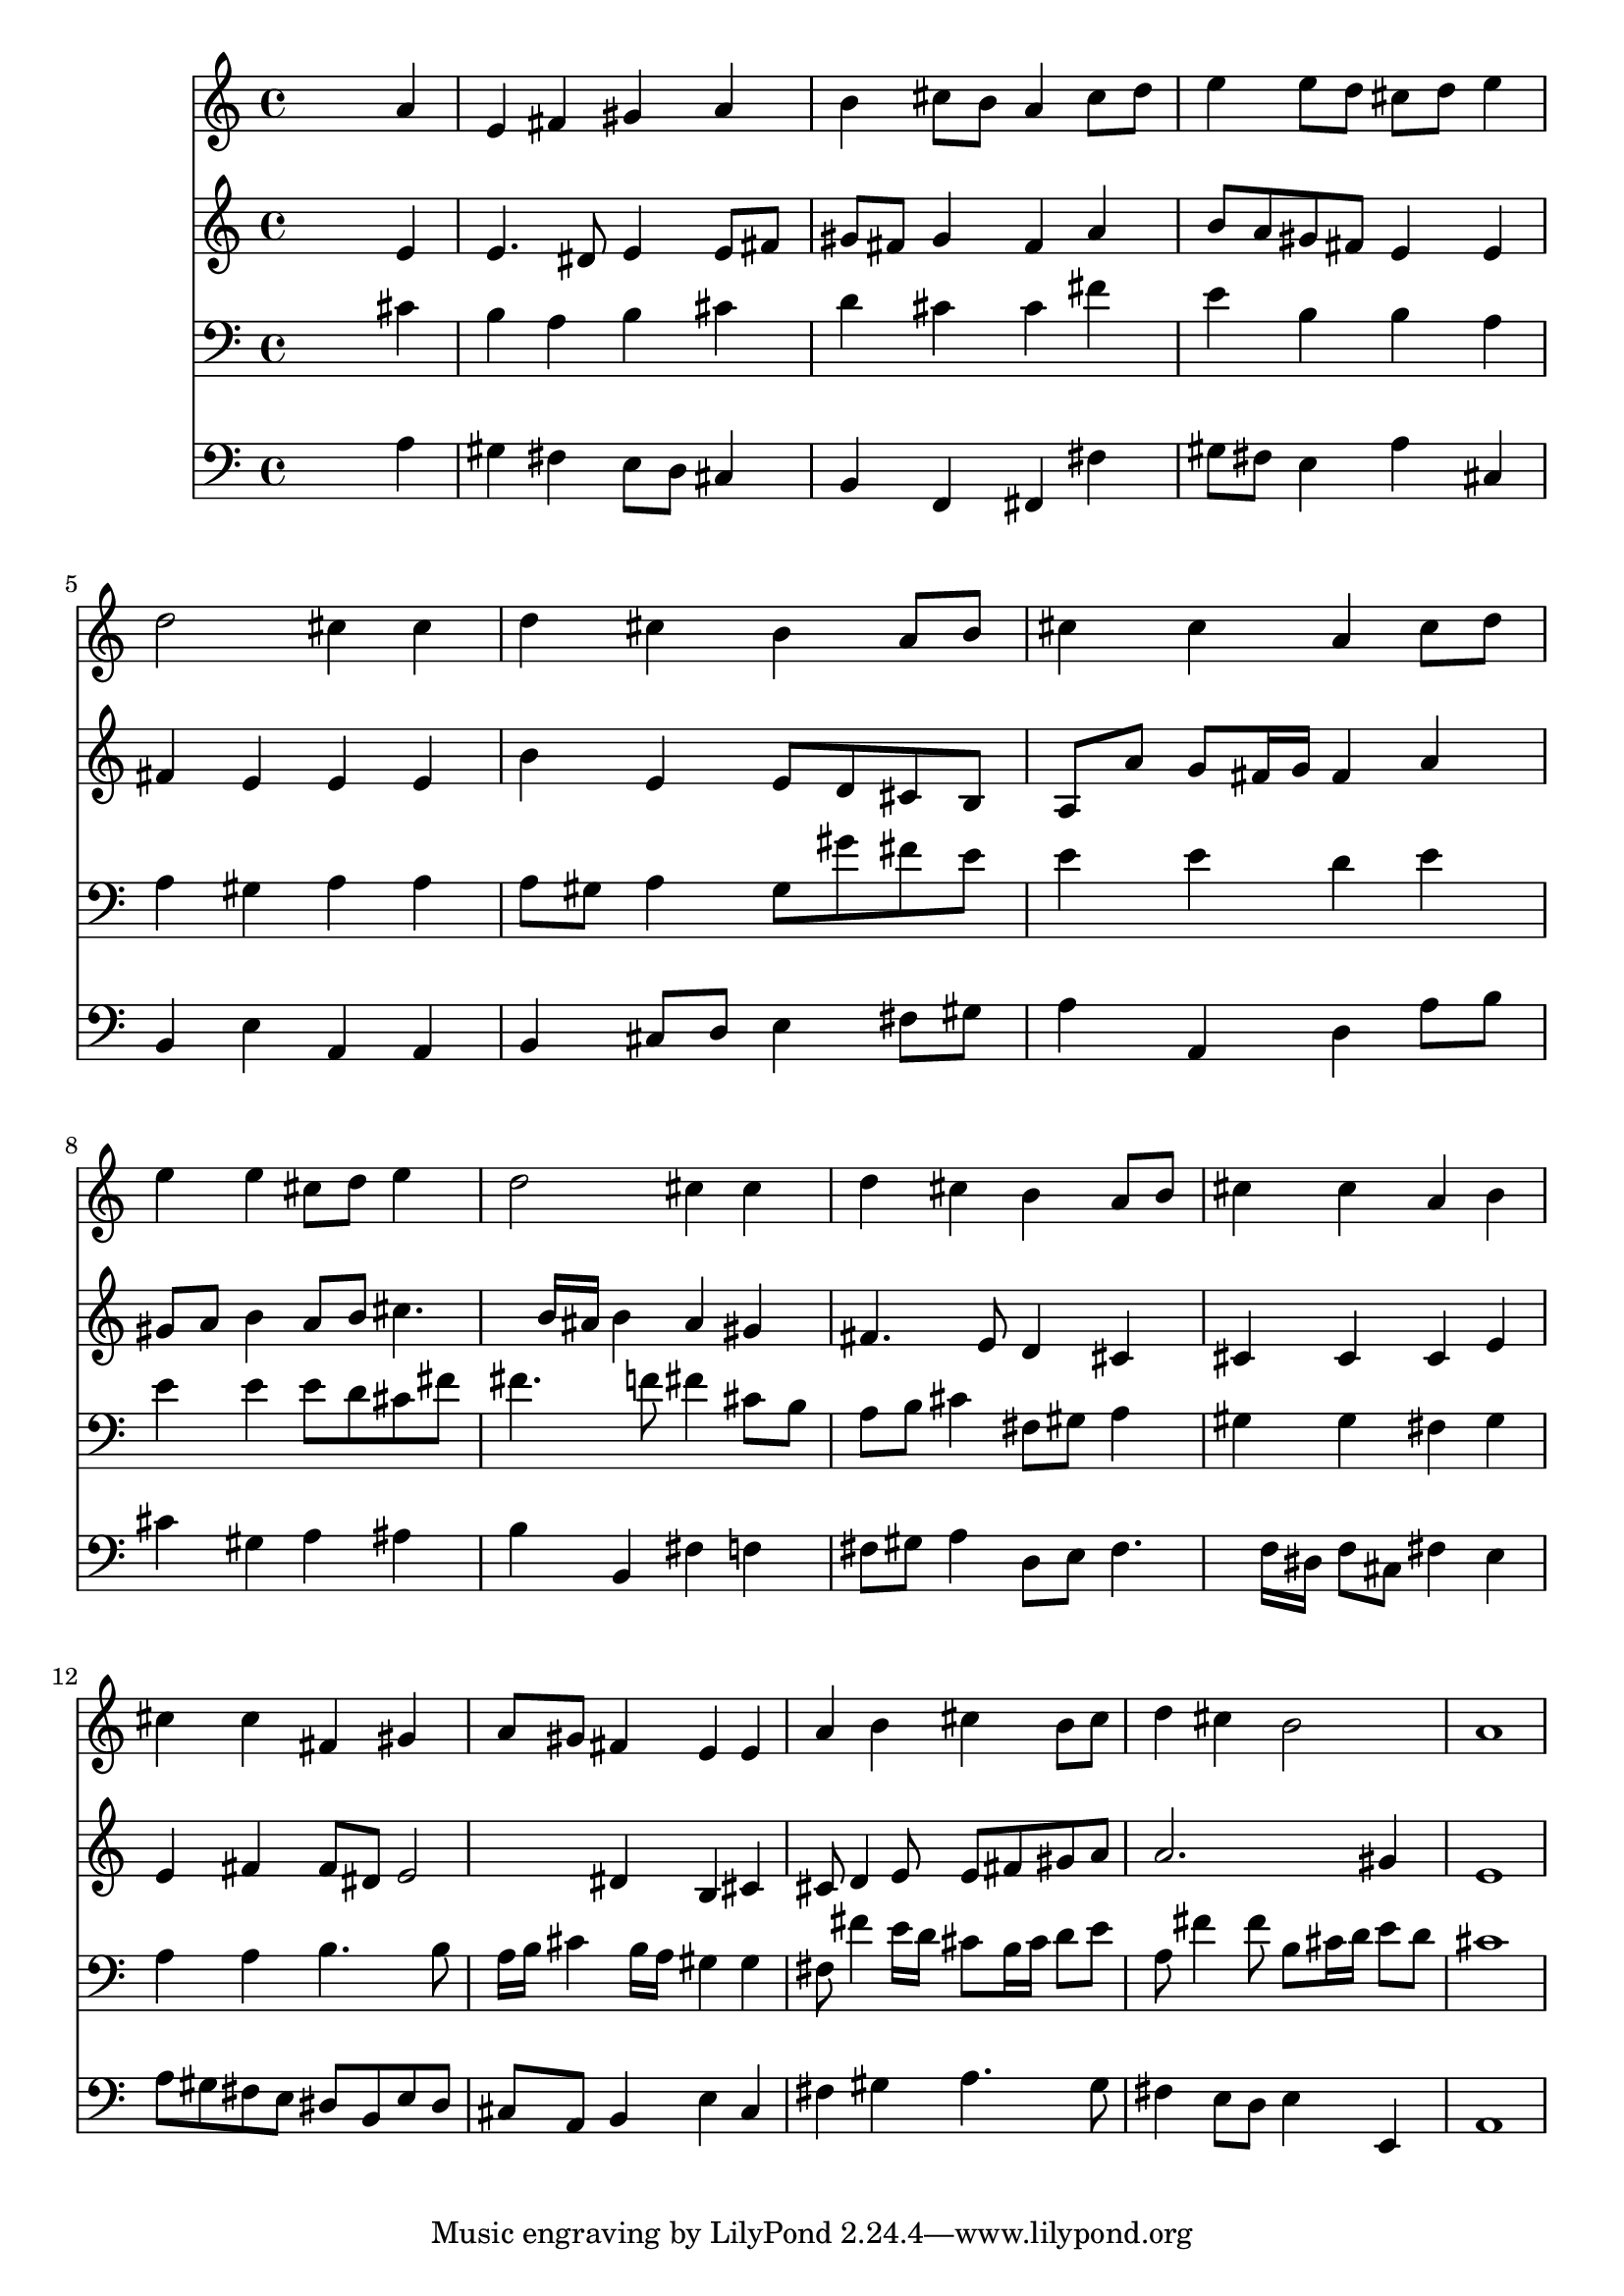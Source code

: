 % Lily was here -- automatically converted by /usr/local/lilypond/usr/bin/midi2ly from 042900b_.mid
\version "2.10.0"


trackAchannelA =  {
  
  \time 4/4 
  

  \key a \major
  
  \tempo 4 = 92 
  
}

trackA = <<
  \context Voice = channelA \trackAchannelA
>>


trackBchannelA = \relative c {
  
  % [SEQUENCE_TRACK_NAME] Instrument 1
  s2. a''4 |
  % 2
  e fis gis a |
  % 3
  b cis8 b a4 cis8 d |
  % 4
  e4 e8 d cis d e4 |
  % 5
  d2 cis4 cis |
  % 6
  d cis b a8 b |
  % 7
  cis4 cis a cis8 d |
  % 8
  e4 e cis8 d e4 |
  % 9
  d2 cis4 cis |
  % 10
  d cis b a8 b |
  % 11
  cis4 cis a b |
  % 12
  cis cis fis, gis |
  % 13
  a8 gis fis4 e e |
  % 14
  a b cis b8 cis |
  % 15
  d4 cis b2 |
  % 16
  a1 |
  % 17
  
}

trackB = <<
  \context Voice = channelA \trackBchannelA
>>


trackCchannelA =  {
  
  % [SEQUENCE_TRACK_NAME] Instrument 2
  
}

trackCchannelB = \relative c {
  s2. e'4 |
  % 2
  e4. dis8 e4 e8 fis |
  % 3
  gis fis gis4 fis a |
  % 4
  b8 a gis fis e4 e |
  % 5
  fis e e e |
  % 6
  b' e, e8 d cis b |
  % 7
  a a' g fis16 g fis4 a |
  % 8
  gis8 a b4 a8 b cis4. b16 ais b4 ais gis |
  % 10
  fis4. e8 d4 cis |
  % 11
  cis cis cis e |
  % 12
  e fis fis8 dis e2 dis4 b cis |
  % 14
  cis8 d4 e8 e fis gis a |
  % 15
  a2. gis4 |
  % 16
  e1 |
  % 17
  
}

trackC = <<
  \context Voice = channelA \trackCchannelA
  \context Voice = channelB \trackCchannelB
>>


trackDchannelA =  {
  
  % [SEQUENCE_TRACK_NAME] Instrument 3
  
}

trackDchannelB = \relative c {
  s2. cis'4 |
  % 2
  b a b cis |
  % 3
  d cis cis fis |
  % 4
  e b b a |
  % 5
  a gis a a |
  % 6
  a8 gis a4 gis8 gis' fis e |
  % 7
  e4 e d e |
  % 8
  e e e8 d cis fis |
  % 9
  fis4. f8 fis4 cis8 b |
  % 10
  a b cis4 fis,8 gis a4 |
  % 11
  gis gis fis gis |
  % 12
  a a b4. b8 |
  % 13
  a16 b cis4 b16 a gis4 gis |
  % 14
  fis8 fis'4 e16 d cis8 b16 cis d8 e |
  % 15
  a, fis'4 fis8 b, cis16 d e8 d |
  % 16
  cis1 |
  % 17
  
}

trackD = <<

  \clef bass
  
  \context Voice = channelA \trackDchannelA
  \context Voice = channelB \trackDchannelB
>>


trackEchannelA =  {
  
  % [SEQUENCE_TRACK_NAME] Instrument 4
  
}

trackEchannelB = \relative c {
  s2. a'4 |
  % 2
  gis fis e8 d cis4 |
  % 3
  b f fis fis' |
  % 4
  gis8 fis e4 a cis, |
  % 5
  b e a, a |
  % 6
  b cis8 d e4 fis8 gis |
  % 7
  a4 a, d a'8 b |
  % 8
  cis4 gis a ais |
  % 9
  b b, fis' f |
  % 10
  fis8 gis a4 d,8 e fis4. f16 dis f8 cis fis4 e |
  % 12
  a8 gis fis e dis b e dis |
  % 13
  cis a b4 e cis |
  % 14
  fis gis a4. gis8 |
  % 15
  fis4 e8 d e4 e, |
  % 16
  a1 |
  % 17
  
}

trackE = <<

  \clef bass
  
  \context Voice = channelA \trackEchannelA
  \context Voice = channelB \trackEchannelB
>>


\score {
  <<
    \context Staff=trackB \trackB
    \context Staff=trackC \trackC
    \context Staff=trackD \trackD
    \context Staff=trackE \trackE
  >>
}
